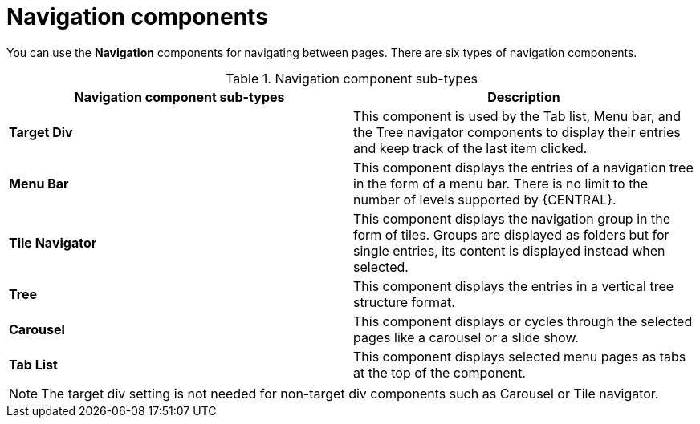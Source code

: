 [id='con-building-custom-dashboard-navigation-components_{context}']

= Navigation components

You can use the *Navigation* components for navigating between pages. There are six types of navigation components.

.Navigation component sub-types
[cols="1,1", options="header"]
|===
| Navigation component sub-types
| Description

|*Target Div*
|This component is used by the Tab list, Menu bar, and the Tree navigator components to display their entries and keep track of the last item clicked.

|*Menu Bar*
|This component displays the entries of a navigation tree in the form of a menu bar. There is no limit to the number of levels supported by {CENTRAL}.

|*Tile Navigator*
|This component displays the navigation group in the form of tiles. Groups are displayed as folders but for single entries, its content is displayed instead when selected.

|*Tree*
|This component displays the entries in a vertical tree structure format.

|*Carousel*
|This component displays or cycles through the selected pages like a carousel or a slide show.

|*Tab List*
|This component displays selected menu pages as tabs at the top of the component.

|===

[NOTE]
====
The target div setting is not needed for non-target div components such as Carousel or Tile navigator.
====
